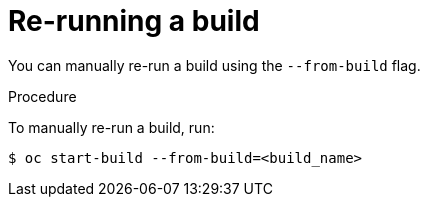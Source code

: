 // Module included in the following assemblies:
// * builds/basic-build-operations.adoc

[id="builds-basic-start-re-run_{context}"]
= Re-running a build

You can manually re-run a build using the `--from-build` flag.

.Procedure

To manually re-run a build, run:

----
$ oc start-build --from-build=<build_name>
----
